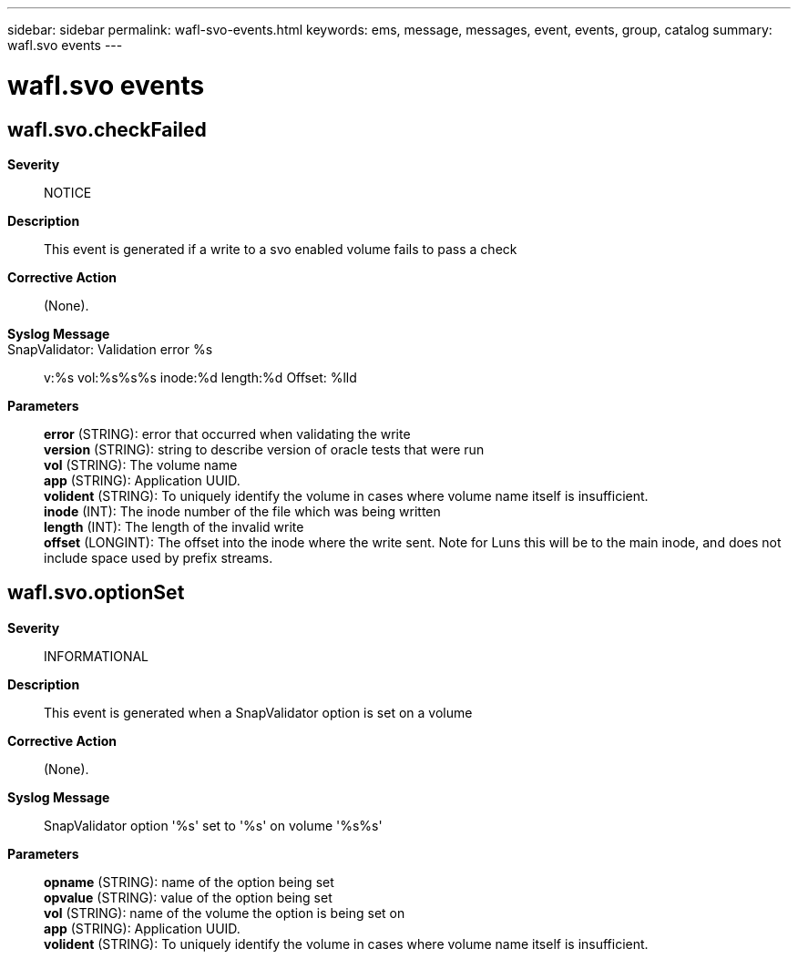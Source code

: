 ---
sidebar: sidebar
permalink: wafl-svo-events.html
keywords: ems, message, messages, event, events, group, catalog
summary: wafl.svo events
---

= wafl.svo events
:toclevels: 1
:hardbreaks:
:nofooter:
:icons: font
:linkattrs:
:imagesdir: ./media/

== wafl.svo.checkFailed
*Severity*::
NOTICE
*Description*::
This event is generated if a write to a svo enabled volume fails to pass a check
*Corrective Action*::
(None).
*Syslog Message*::
SnapValidator: Validation error %s:: v:%s vol:%s%s%s inode:%d length:%d Offset: %lld
*Parameters*::
*error* (STRING): error that occurred when validating the write
*version* (STRING): string to describe version of oracle tests that were run
*vol* (STRING): The volume name
*app* (STRING): Application UUID.
*volident* (STRING): To uniquely identify the volume in cases where volume name itself is insufficient.
*inode* (INT): The inode number of the file which was being written
*length* (INT): The length of the invalid write
*offset* (LONGINT): The offset into the inode where the write sent. Note for Luns this will be to the main inode, and does not include space used by prefix streams.

== wafl.svo.optionSet
*Severity*::
INFORMATIONAL
*Description*::
This event is generated when a SnapValidator option is set on a volume
*Corrective Action*::
(None).
*Syslog Message*::
SnapValidator option '%s' set to '%s' on volume '%s%s'
*Parameters*::
*opname* (STRING): name of the option being set
*opvalue* (STRING): value of the option being set
*vol* (STRING): name of the volume the option is being set on
*app* (STRING): Application UUID.
*volident* (STRING): To uniquely identify the volume in cases where volume name itself is insufficient.
